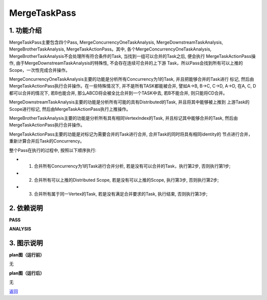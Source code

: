 =========================
MergeTaskPass
=========================

1. 功能介绍
-----------------
MergeTaskPass主要包含四个Pass, MergeConcurrencyOneTaskAnalysis, MergeDownstreamTaskAnalysis,
MergeBrotherTaskAnalysis, MergeTaskActionPass。其中, 各个MergeConcurrencyOneTaskAnalysis, 
MergeBrotherTaskAnalysis不会处理所有符合条件的Task, 当找到一组可以合并的Task之后, 便会执行
MergeTaskActionPass操作, 由于MergeDownstreamTaskAnalysis的特殊性, 不会存在连续可合并的上下游
Task，所以Pass会找到所有可以上推的Scope，一次性完成合并操作。

MergeConcurrencyOneTaskAnalysis主要的功能是分析所有Concurrency为1的Task, 并且把能够合并的Task进行
标记, 然后由MergeTaskActionPass执行合并操作。在一些特殊情况下, 并不是所有TASK都能被合并, 譬如A->B,
B->C, C->D, A->D, 在A, C, D都可以合并的情况下, 若B也能合并, 那么ABCD将会被全比合并到一个TASK中去,
若B不能合并, 则只能将CD合并。

MergeDownstreamTaskAnalysis主要的功能是分析所有可能的具有Distributed的Task, 并且将其中能够被上推到
上游Task的Scope进行标记, 然后由MergeTaskActionPass执行上推操作。

MergeBrotherTaskAnalysis主要的功能是分析所有具有相同VertexIndex的Task, 并且标记其中能够合并的Task,
然后由MergeTaskActionPass执行合并操作。

MergeTaskActionPass主要的功能是对标记为需要合并的Task进行合并, 合并Task的同时将具有相同identity的
节点进行合并，重新计算合并后Task的Concurrency。


整个Pass在执行的过程中, 按照以下顺序执行:

* 1. 合并所有Concurrency为1的Task进行合并分析, 若是没有可以合并的Task，执行第2步, 否则执行第1步;
* 2. 合并所有可以上推的Distributed Scope, 若是没有可以上推的Scope, 执行第3步, 否则执行第2步;
* 3. 合并所有属于同一Vertex的Task, 若是没有满足合并要求的Task, 执行结束, 否则执行第3步;


2. 依赖说明
------------
**PASS**

**ANALYSIS**

3. 图示说明
-------------
**plan图（运行前）**

无


**plan图（运行后）**

无


`返回 <../plan_pass.html#pass>`_
